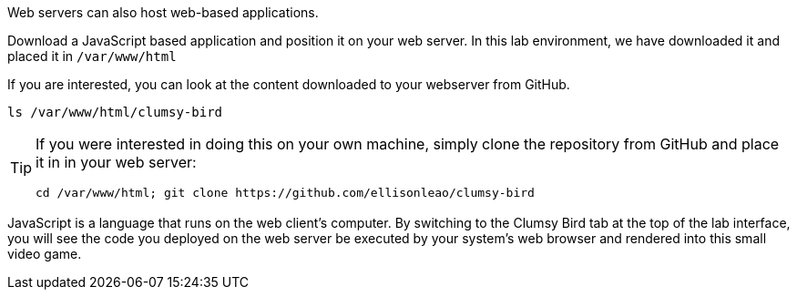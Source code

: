 Web servers can also host web-based applications.

Download a JavaScript based application and position it on your web
server. In this lab environment, we have downloaded it and placed it in `+/var/www/html+`

If you are interested, you can look at the content downloaded
to your webserver from GitHub.

[source,bash]
----
ls /var/www/html/clumsy-bird
----

[TIP]
====
If you were interested in doing this on your own machine, simply clone the
 repository from GitHub and place it in in your web server:
[source,bash]
----
cd /var/www/html; git clone https://github.com/ellisonleao/clumsy-bird
----
====
JavaScript is a language that runs on the web client’s computer. By
switching to the Clumsy Bird tab at the top of the lab interface, you
will see the code you deployed on the web server be executed by your
system’s web browser and rendered into this small video game.
